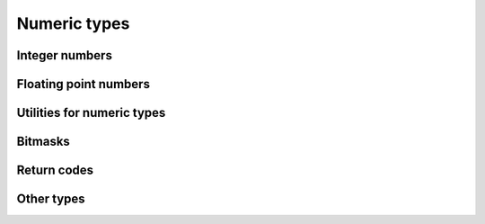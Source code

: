 =============
Numeric types
=============

Integer numbers
===============

.. doxygentypedef:: ulib_int
.. doxygentypedef:: ulib_uint
.. doxygengroup:: ulib_int
   :content-only:

Floating point numbers
======================

.. doxygentypedef:: ulib_float
.. doxygengroup:: ulib_float
   :content-only:

Utilities for numeric types
===========================

.. doxygengroup:: number_utils
   :content-only:

Bitmasks
========

.. rst-class:: type-placeholder
.. doxygentypedef:: UBit_N
.. doxygendefine:: UBit
.. doxygengroup:: UBit_types
   :content-only:
.. doxygengroup:: UBit_api
   :content-only:

Return codes
============

.. doxygenenum:: ulib_ret

Other types
===========

.. doxygentypedef:: ulib_byte
.. doxygentypedef:: ulib_ptr
